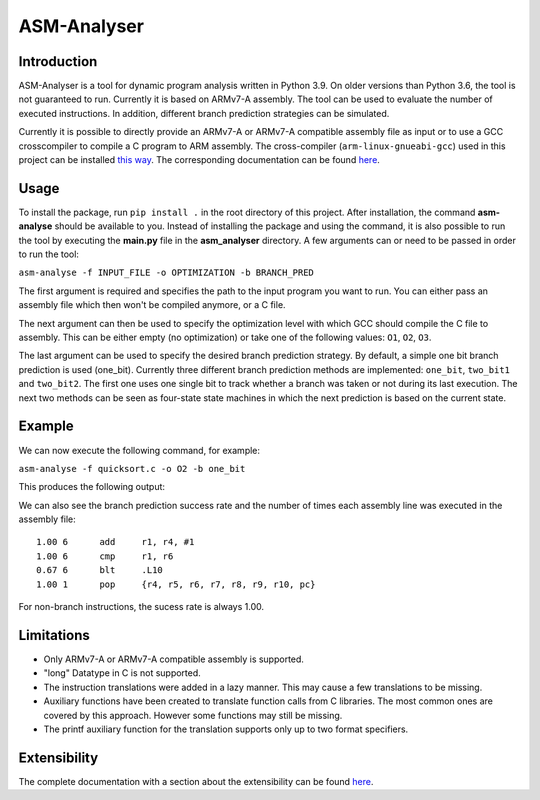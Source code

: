 ASM-Analyser
============

Introduction
------------

ASM-Analyser is a tool for dynamic program analysis written in Python 3.9. On older versions than Python 3.6, the tool is not guaranteed to run. Currently it is based on ARMv7-A assembly. The tool can be used to evaluate the number of executed  instructions. In addition, different branch prediction strategies can be simulated.

Currently it is possible to directly provide an ARMv7-A or ARMv7-A compatible assembly file as input or to use a GCC crosscompiler to compile a C program to ARM assembly. The cross-compiler (``arm-linux-gnueabi-gcc``) used in this project can be installed `this way <https://www.acmesystems.it/arm9_toolchain>`__. The corresponding documentation can be found `here <https://gcc.gnu.org/onlinedocs/gcc/ARM-Options.html>`__.

Usage
-----
To install the package, run ``pip install .`` in the root directory of this project. After installation, the command **asm-analyse** should be available to you. Instead of installing the package and using the command, it is also possible to run the tool by executing the **main.py** file in the **asm_analyser** directory. A few arguments can or need to be passed in order to run the tool:

``asm-analyse -f INPUT_FILE -o OPTIMIZATION -b BRANCH_PRED``

The first argument is required and specifies the path to the input program you want to run. You can either pass an assembly file which then won't be compiled anymore, or a C file.

The next argument can then be used to specify the optimization level with which GCC should compile the C file to assembly. This can be either empty (no optimization) or take one of the following values: ``O1``, ``O2``, ``O3``.

The last argument can be used to specify the desired branch prediction strategy. By default, a simple one bit branch prediction is used (one_bit). Currently three different branch prediction methods are implemented: ``one_bit``, ``two_bit1`` and ``two_bit2``. The first one uses one single bit to track whether a branch was taken or not during its last execution. The next two methods can be seen as four-state state machines in which the next prediction is based on the current state.

Example
------- 

We can now execute the following command, for example:

``asm-analyse -f quicksort.c -o O2 -b one_bit``

This produces the following output:

.. image:: docs/sample_console.png

We can also see the branch prediction success rate and the number of times each assembly line was executed in the assembly file::

    1.00 6 	add	r1, r4, #1
    1.00 6 	cmp	r1, r6
    0.67 6 	blt	.L10
    1.00 1 	pop	{r4, r5, r6, r7, r8, r9, r10, pc}

For non-branch instructions, the sucess rate is always 1.00.

Limitations
-----------

- Only ARMv7-A or ARMv7-A compatible assembly is supported.
- "long" Datatype in C is not supported.
- The instruction translations were added in a lazy manner. This may cause a few translations to be missing.
- Auxiliary functions have been created to translate function calls from C libraries. The most common ones are covered by this approach. However some functions may still be missing.
- The printf auxiliary function for the translation supports only up to two format specifiers.

Extensibility
-------------

The complete documentation with a section about the extensibility can be found `here <https://asm-analyser.readthedocs.io/en/latest/pages/extensibility.html>`__.